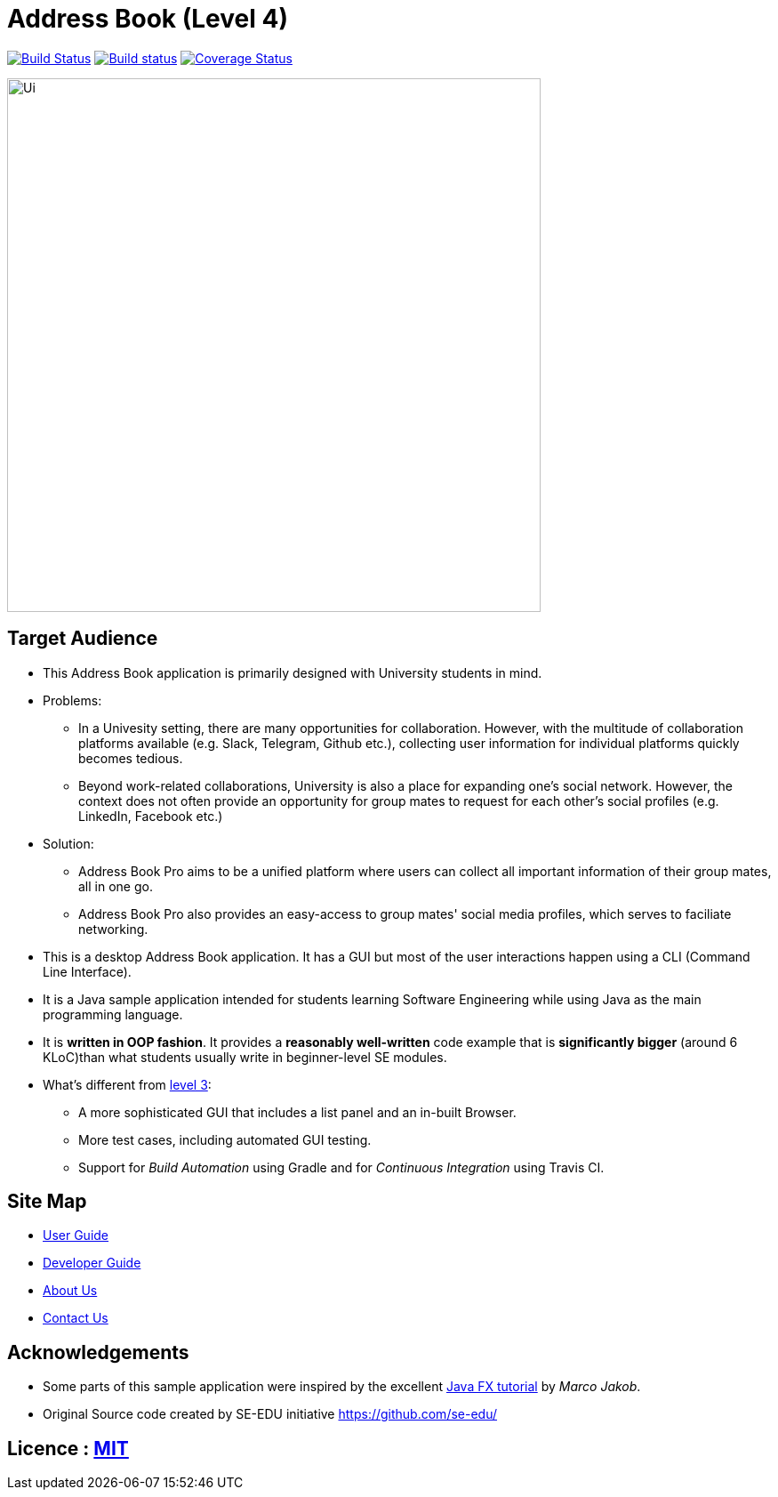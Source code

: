 = Address Book (Level 4)
ifdef::env-github,env-browser[:relfileprefix: docs/]
ifdef::env-github,env-browser[:outfilesuffix: .adoc]

image:https://travis-ci.org/CS2103AUG2017-F11-B4/main.svg?branch=master["Build Status", link="https://travis-ci.org/CS2103AUG2017-F11-B4/main"]
https://ci.appveyor.com/project/HanYaodong/addressbook-level4[image:https://ci.appveyor.com/api/projects/status/ty4qo9iad6m892np?svg=true[Build status]]
https://coveralls.io/github/CS2103AUG2017-F11-B4/main?branch=master[image:https://coveralls.io/repos/github/CS2103AUG2017-F11-B4/main/badge.svg?branch=master[Coverage Status]]

ifdef::env-github[]
image::docs/images/Ui.png[width="600"]
endif::[]

ifndef::env-github[]
image::images/Ui.png[width="600"]
endif::[]

== Target Audience

* This Address Book application is primarily designed with University students in mind.
* Problems:
** In a Univesity setting, there are many opportunities for collaboration. However, with the multitude of collaboration platforms available (e.g. Slack, Telegram, Github etc.), collecting user information for individual platforms quickly becomes tedious.
** Beyond work-related collaborations, University is also a place for expanding one's social network. However, the context does not often provide an opportunity for group mates to request for each other's social profiles (e.g. LinkedIn, Facebook etc.)
* Solution:
** Address Book Pro aims to be a unified platform where users can collect all important information of their group mates, all in one go.
** Address Book Pro also provides an easy-access to group mates' social media profiles, which serves to faciliate networking.

* This is a desktop Address Book application. It has a GUI but most of the user interactions happen using a CLI (Command Line Interface).
* It is a Java sample application intended for students learning Software Engineering while using Java as the main programming language.
* It is *written in OOP fashion*. It provides a *reasonably well-written* code example that is *significantly bigger* (around 6 KLoC)than what students usually write in beginner-level SE modules.
* What's different from https://github.com/se-edu/addressbook-level3[level 3]:
** A more sophisticated GUI that includes a list  panel and an in-built Browser.
** More test cases, including automated GUI testing.
** Support for _Build Automation_ using Gradle and for _Continuous Integration_ using Travis CI.

== Site Map

* <<UserGuide#, User Guide>>
* <<DeveloperGuide#, Developer Guide>>
* <<AboutUs#, About Us>>
* <<ContactUs#, Contact Us>>

== Acknowledgements

* Some parts of this sample application were inspired by the excellent http://code.makery.ch/library/javafx-8-tutorial/[Java FX tutorial] by
_Marco Jakob_.
* Original Source code created by SE-EDU initiative https://github.com/se-edu/

== Licence : link:LICENSE[MIT]
